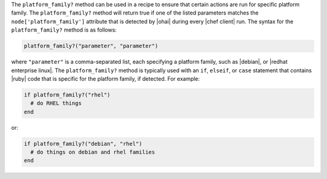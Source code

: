 .. The contents of this file are included in multiple topics.
.. This file should not be changed in a way that hinders its ability to appear in multiple documentation sets.

The ``platform_family?`` method can be used in a recipe to ensure that certain actions are run for specific platform family. The ``platform_family?`` method will return true if one of the listed parameters matches the ``node['platform_family']`` attribute that is detected by |ohai| during every |chef client| run. The syntax for the ``platform_family?`` method is as follows:

.. code-block:: ruby

   platform_family?("parameter", "parameter")

where ``"parameter"`` is a comma-separated list, each specifying a platform family, such as |debian|, or |redhat enterprise linux|. The ``platform_family?`` method is typically used with an ``if``, ``elseif``, or ``case`` statement that contains |ruby| code that is specific for the platform family, if detected. For example:

.. code-block:: ruby

   if platform_family?("rhel")
     # do RHEL things
   end

or:

.. code-block:: ruby

   if platform_family?("debian", "rhel")
     # do things on debian and rhel families
   end


.. future example: step_resource_remote_file_use_platform_family



